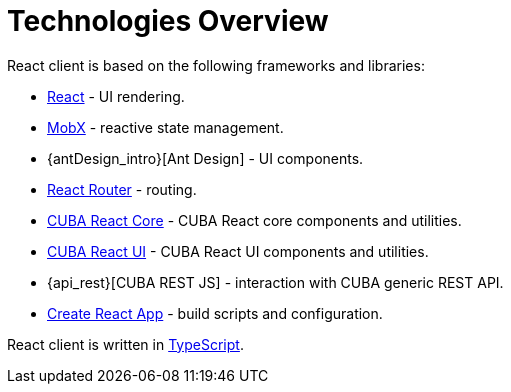 = Technologies Overview

React client is based on the following frameworks and libraries:

* https://reactjs.org/[React] - UI rendering.
* https://mobx.js.org/[MobX] - reactive state management.
* {antDesign_intro}[Ant Design] - UI components.
* https://reacttraining.com/react-router/[React Router] - routing.
* xref:cuba-react-core:index.adoc[CUBA React Core] - CUBA React core components and utilities.
* xref:cuba-react-ui:index.adoc[CUBA React UI] - CUBA React UI components and utilities.
* {api_rest}[CUBA REST JS] - interaction with СUBA generic REST API.
* https://facebook.github.io/create-react-app/[Create React App] - build scripts and configuration.

React client is written in link:https://www.typescriptlang.org/[TypeScript].
